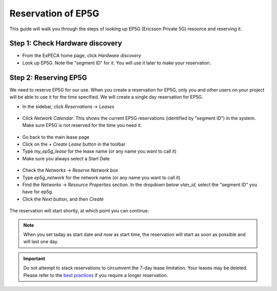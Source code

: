 .. _reservation-ep5g:

===================
Reservation of EP5G
===================

This guide will walk you through the steps of looking up EP5G (Ericsson Private 5G) resource and
reserving it.

Step 1: Check Hardware discovery
================================

* From the ExPECA home page, click *Hardware discovery*
* Look up EP5G. Note the "segment ID" for it. You will use it later to make your reservation.

.. figure:: hw_discovery_ep5g.png
  :alt: Hardware discovery, EP5G
  :figclass: screenshot

Step 2: Reserving EP5G
======================

We need to reserve EP5G for our use.
When you create a reservation for EP5G, only you
and other users on your project will be able to use it for the time
specified. We will create a single day reservation for EP5G.

* In the sidebar, click *Reservations* -> *Leases*

.. figure:: lease01.png
  :alt: Main lease view
  :figclass: screenshot

* Click *Network Calendar*. This shows the current EP5G reservations (identified by "segment ID") in the system. Make sure EP5G
  is not reserved for the time you need it.

.. figure:: network_calendar.png
  :alt: Network calendar
  :figclass: screenshot

* Go back to the main lease page
* Click on the *+ Create Lease* button in the toolbar
* Type *my_ep5g_lease* for the lease name (or any name you want to call it)
* Make sure you always select a Start Date

.. figure:: create_lease01.png
  :alt: Create lease, image 1
  :figclass: screenshot

* Check the *Networks* -> *Reserve Network* box
* Type *ep5g_network* for the network name (or any name you want to call it)
* Find the *Networks* -> *Resource Properties* section. In the dropdown below *vlan_id*, select the "segment ID" you have for ep5g.
* Click the *Next* button, and then *Create*

.. figure:: create_lease02.png
  :alt: The Create Lease, image 2
  :figclass: screenshot

The reservation will start shortly, at which point you can continue.

.. note::

   When you set taday as start date and *now* as start time, the reservation will start as soon as possible
   and will last one day.

.. important::

   Do not attempt to stack reservations to circumvent the 7-day lease
   limitation. Your leases may be deleted. Please refer to the `best practices
   <https://www.chameleoncloud.org/learn/frequently-asked-questions/#toc-what-are-the-best-practices-of-chameleon-usage->`_
   if you require a longer reservation.

